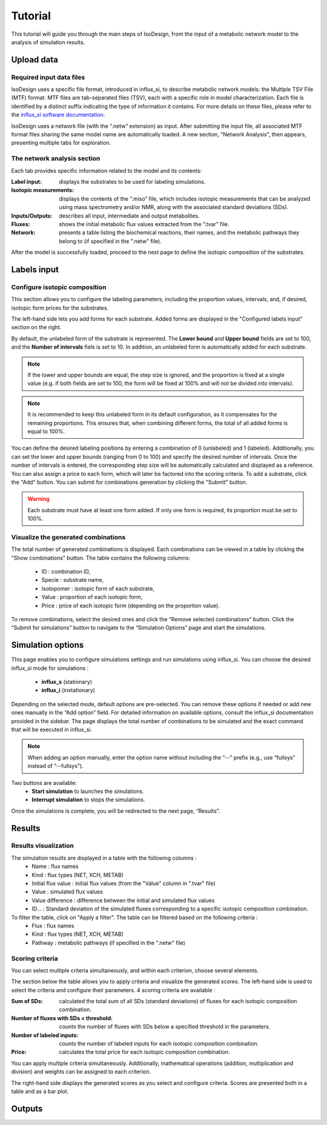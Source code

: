 Tutorial
========
This tutorial will guide you through the main steps of IsoDesign, from the input of a metabolic network model to the analysis of simulation results.


Upload data
------------------------

.. _required_input_data_files:

Required input data files
~~~~~~~~~~~~~~~~~~~~~~~~~

IsoDesign uses a specific file format, introduced in influx_si, to describe metabolic network models: the Multiple TSV File (MTF) format.  
MTF files are tab-separated files (TSV), each with a specific role in model characterization. Each file is identified by a distinct suffix
indicating the type of information it contains. For more details on these files, please refer to the `influx_si software documentation 
<https://influx-si.readthedocs.io/en/latest/manual.html#>`_. 

IsoDesign uses a network file (with the “.netw” extension) as input. After submitting the input file, all associated MTF format files sharing 
the same model name are automatically loaded. A new section, "Network Analysis", then appears, presenting multiple tabs for exploration.  

The network analysis section
~~~~~~~~~~~~~~~~~~~~~~~~~~~~~
Each tab provides specific information related to the model and its contents:

:Label input: displays the substrates to be used for labeling simulations.
:Isotopic measurements: displays the contents of the “.miso” file, which includes isotopic measurements that can be analyzed using mass spectrometry and/or NMR, along with the associated standard deviations (SDs).
:Inputs/Outputs: describes all input, intermediate and output metabolites.
:Fluxes: shows the initial metabolic flux values extracted from the “.tvar” file.
:Network: presents a table listing the biochemical reactions, their names, and the metabolic pathways they belong to (if specified in the ".netw" file).

After the model is successfully loaded, proceed to the next page to define the isotopic composition of the substrates.

.. _labels_input:
Labels input
------------------------

Configure isotopic composition 
~~~~~~~~~~~~~~~~~~~~~~~~~~~~~~~

This section allows you to configure the labeling parameters, including the proportion values, intervals, and, if desired, isotopic form prices for the substrates.

.. image:: _static/substrate_configuration.JPG

The left-hand side lets you add forms for each substrate. Added forms are displayed in the "Configured labels input" section on the right. 

By default, the unlabeled form of the substrate is represented. The **Lower bound** and **Upper bound** fields are set to 100, and the **Number of intervals** 
fiels is set to 10. In addition, an unlabeled form is automatically added for each substrate. 

.. note:: If the lower and upper bounds are equal, the step size is ignored, and the proportion is fixed at a single value
   (e.g. if both fields are set to 100, the form will be fixed at 100% and will not be divided into intervals).


.. note:: It is recommended to keep this unlabeled form in its default configuration, as it compensates for the remaining proportions. This 
   ensures that, when combining different forms, the total of all added forms is equal to 100%.


You can define the desired labeling positions by entering a combination of 0 (unlabeled) and 1 (labeled). Additionally, you can set the lower and upper bounds 
(ranging from 0 to 100) and specify the desired number of intervals. Once the number of intervals is entered, the corresponding step size will be automatically 
calculated and displayed as a reference. You can also assign a price to each form, which will later be factored into the scoring criteria.
To add a substrate, click the "Add" button. You can submit for combinations generation by clicking the "Submit" button.

.. warning:: Each substrate must have at least one form added. If only one form is required, its proportion must be set to 100%.

Visualize the generated combinations
~~~~~~~~~~~~~~~~~~
The total number of generated combinations is displayed. Each combinations can be viewed in a table by clicking the "Show combinations" button. 
The table contains the following columns:

   * ID : combination ID,
   * Specie : substrate name,
   * Isotopomer : isotopic form of each substrate,
   * Value : proportion of each isotopic form,
   * Price : price of each isotopic form (depending on the proportion value).

To remove combinations, select the desired ones and click the “Remove selected combinations” button.
Click the “Submit for simulations” button to navigate to the “Simulation Options” page and start the simulations.


.. _simulation_options:
Simulation options
------------------------
This page enables you to configure simulations settings and run simulations using influx_si. You can choose the desired influx_si mode 
for simulations : 

      * **influx_s** (stationary) 
      * **influx_i** (instationary)

Depending on the selected mode, default options are pre-selected. You can remove these options if needed or add new ones manually in the “Add option” field.
For detailed information on available options, consult the influx_si documentation provided in the sidebar.
The page displays the total number of combinations to be simulated and the exact command that will be executed in influx_si.

.. note:: When adding an option manually, enter the option name without including the “--” prefix (e.g., use “fullsys” instead of “--fullsys”). 

Two buttons are available:
   * **Start simulation** to launches the simulations.
   * **Interrupt simulation** to stops the simulations. 

Once the simulations is complete, you will be redirected to the next page, “Results”.

Results
------------------------
Results visualization
~~~~~~~~~~~~~~~~~~~~~
The simulation results are displayed in a table with the following columns :
   * Name : flux names 
   * Kind : flux types (NET, XCH, METAB)
   * Initial flux value : initial flux values (from the "Value" column in ".tvar" file)
   * Value : simulated flux values
   * Value difference : difference between the initial and simulated flux values
   * ID... : Standard deviation of the simulated fluxes corresponding to a specific isotopic composition combination.

To filter the table, click on "Apply a filter". The table can be filtered based on the following criteria :
   * Flux : flux names
   * Kind : flux types (NET, XCH, METAB)
   * Pathway : metabolic pathways (if specified in the ".netw" file)

Scoring criteria 
~~~~~~~~~~~~~~~~~~~~~

You can select multiple criteria simultaneously, and within each criterion, choose several elements.

The section below the table allows you to apply criteria and visualize the generated scores. 
The left-hand side is used to select the criteria and configure their parameters. 4 scoring criteria are available :

:Sum of SDs: calculated the total sum of all SDs (standard deviations) of fluxes for each isotopic composition combination.
:Number of fluxes with SDs < threshold: counts the number of fluxes with SDs below a specified threshold in the parameters.
:Number of labeled inputs: counts the number of labeled inputs for each isotopic composition combination.
:Price: calculates the total price for each isotopic composition combination.

You can apply multiple criteria simultaneously. Additionally, mathematical operations (addition, multiplication and division) and weights
can be assigned to each criterion. 

The right-hand side displays the generated scores as you select and configure criteria. Scores are presented both in a table and as 
a bar plot.  


Outputs
------------------------
